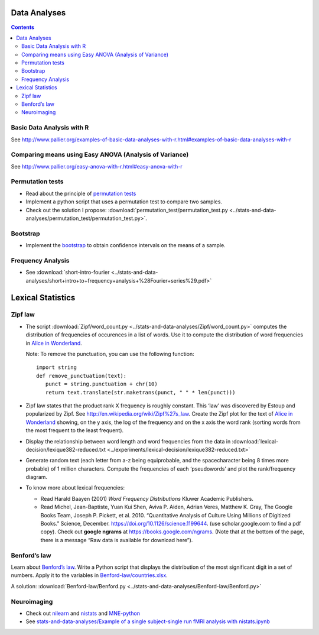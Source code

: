 Data Analyses
=============

.. contents::


Basic Data Analysis with R
--------------------------

See
http://www.pallier.org/examples-of-basic-data-analyses-with-r.html#examples-of-basic-data-analyses-with-r


Comparing means using Easy ANOVA (Analysis of Variance)
-------------------------------------------------------

See http://www.pallier.org/easy-anova-with-r.html#easy-anova-with-r


Permutation tests
-----------------

-  Read about the principle of `permutation tests <https://en.wikipedia.org/wiki/Resampling_(statistics)#Permutation_tests>`__

-  Implement a python script that uses a permutation test to compare two
   samples.

-  Check out the solution I propose:
   :download:`permutation_test/permutation_test.py <../stats-and-data-analyses/permutation_test/permutation_test.py>`.

Bootstrap
---------

-  Implement the
   `bootstrap <https://en.wikipedia.org/wiki/Bootstrapping_(statistics)>`__
   to obtain confidence intervals on the means of a sample.


Frequency Analysis
------------------

-  See
   :download:`short-intro-fourier <../stats-and-data-analyses/short+intro+to+frequency+analysis+%28Fourier+series%29.pdf>`




Lexical Statistics
==================

Zipf law
--------

-  The script :download:`Zipf/word_count.py <../stats-and-data-analyses/Zipf/word_count.py>` computes the
   distribution of frequencies of occurences in a list of words. Use it
   to compute the distribution of word frequencies in `Alice in
   Wonderland <http://www.umich.edu/~umfandsf/other/ebooks/alice30.txt>`__.

   Note: To remove the punctuation, you can use the following function::

    import string
    def remove_punctuation(text):
       punct = string.punctuation + chr(10)
       return text.translate(str.maketrans(punct, " " * len(punct)))

-  Zipf law states that the product rank X frequency is roughly
   constant. This ‘law’ was discovered by Estoup and popularized by
   Zipf. See http://en.wikipedia.org/wiki/Zipf%27s_law. Create the Zipf
   plot for the text of `Alice in Wonderland <../stats-and-data-analyses/Zipf/alice.txt>`__
   showing, on the y axis, the log of the frequency and on the x axis
   the word rank (sorting words from the most frequent to the least
   frequent).

-  Display the relationship between word length and word frequencies
   from the data in
   :download:`lexical-decision/lexique382-reduced.txt <../experiments/lexical-decision/lexique382-reduced.txt>`

-  Generate random text (each letter from a-z being equiprobable, and
   the spacecharacter being 8 times more probable) of 1 million
   characters. Compute the frequencies of each ‘pseudowords’ and plot
   the rank/frequency diagram.

-  To know more about lexical frequencies:

   -  Read Harald Baayen (2001) *Word Frequency Distributions* Kluwer
      Academic Publishers.
   -  Read Michel, Jean-Baptiste, Yuan Kui Shen, Aviva P. Aiden, Adrian
      Veres, Matthew K. Gray, The Google Books Team, Joseph P. Pickett,
      et al. 2010. “Quantitative Analysis of Culture Using Millions of
      Digitized Books.” Science, December.
      https://doi.org/10.1126/science.1199644. (use scholar.google.com
      to find a pdf copy). Check out **google ngrams** at
      https://books.google.com/ngrams. (Note that at the bottom of the
      page, there is a message “Raw data is available for download
      here”).


Benford’s law
-------------

Learn about `Benford’s law <https://brilliant.org/wiki/benfords-law/>`__. Write a Python script that displays the distribution of the most significant digit in a set of
numbers. Apply it to the variables in `Benford-law/countries.xlsx <../stats-and-data-analyses/Benford-law/countries.xlsx>`__.

A solution: :download:`Benford-law/Benford.py <../stats-and-data-analyses/Benford-law/Benford.py>`


Neuroimaging
------------

-  Check out `nilearn <http://nilearn.github.io/>`__ and `nistats <https://nistats.github.io/>`__ and `MNE-python <https://martinos.org/mne/stable/index.html>`__

-  See `stats-and-data-analyses/Example of a single subject-single run fMRI analysis with nistats.ipynb <../stats-and-data-analyses/Example%20of%20a%20single%20subject-single%20run%20fMRI%20analysis%20with%20nistats.ipynb>`__

